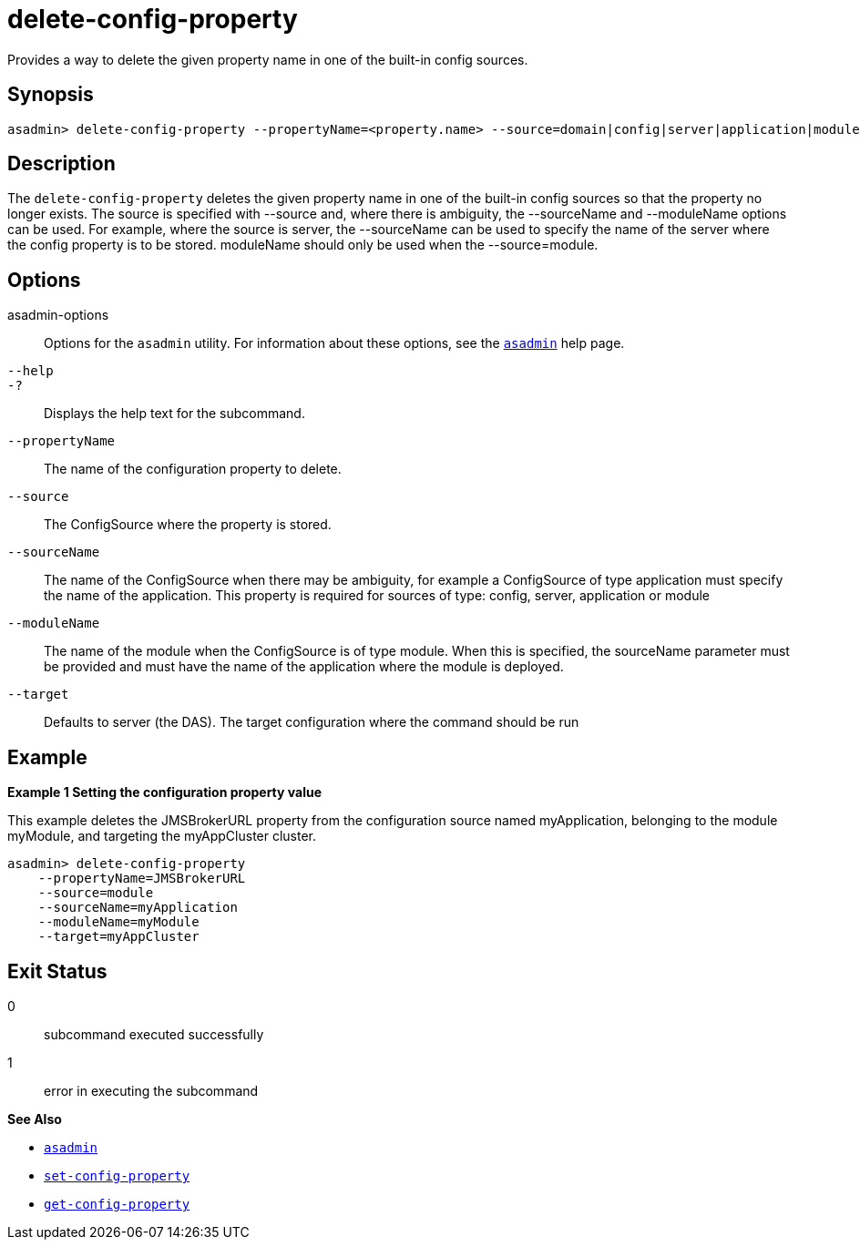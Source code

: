 [[delete-config-property]]
= delete-config-property

Provides a way to delete the given property name in one of the built-in config sources.

[[synopsis]]
== Synopsis

[source,shell]
----
asadmin> delete-config-property --propertyName=<property.name> --source=domain|config|server|application|module|cluster --sourceName=<source.name> --moduleName=<module.name> --target=<target[default:server]>
----

[[description]]
== Description

The `delete-config-property` deletes the given property name in one of the built-in config sources so that the property no longer exists. The source is specified with --source and, where there is ambiguity, the --sourceName and --moduleName options can be used. For example, where the source is server, the --sourceName can be used to specify the name of the server where the config property is to be stored. moduleName should only be used when the --source=module.

[[options]]
== Options

asadmin-options::
  Options for the `asadmin` utility. For information about these options, see the xref:Technical Documentation/Payara Server Documentation/Command Reference/asadmin.adoc#asadmin-1m[`asadmin`] help page.
`--help`::
`-?`::
  Displays the help text for the subcommand.

`--propertyName`::
The name of the configuration property to delete.
`--source`::
The ConfigSource where the property is stored.
`--sourceName`::
The name of the ConfigSource when there may be ambiguity, for example a ConfigSource of type application must specify the name of the application. This property is required for sources of type: config, server, application or module
`--moduleName`::
The name of the module when the ConfigSource is of type module. When this is specified, the sourceName parameter must be provided and must have the name of the application where the module is deployed.
`--target`::
Defaults to server (the DAS). The target configuration where the command should be run


[[examples]]
== Example

*Example 1 Setting the configuration property value*

This example deletes the JMSBrokerURL property from the configuration source named myApplication, belonging to the module myModule, and targeting the myAppCluster cluster.

[source,shell]
----
asadmin> delete-config-property
    --propertyName=JMSBrokerURL
    --source=module
    --sourceName=myApplication
    --moduleName=myModule
    --target=myAppCluster
----

[[exit-status]]
== Exit Status

0::
  subcommand executed successfully
1::
  error in executing the subcommand

*See Also*

* xref:Technical Documentation/Payara Server Documentation/Command Reference/asadmin.adoc#asadmin-1m[`asadmin`]
* xref:Technical Documentation/Payara Server Documentation/Command Reference/set-config-property.adoc#set-config-property[`set-config-property`]
* xref:Technical Documentation/Payara Server Documentation/Command Reference/get-config-property.adoc#get-config-property[`get-config-property`]


